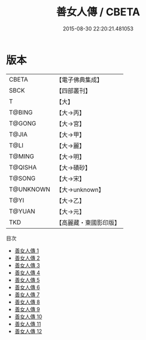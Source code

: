 #+TITLE: 善女人傳 / CBETA

#+DATE: 2015-08-30 22:20:21.481053
* 版本
 |     CBETA|【電子佛典集成】|
 |      SBCK|【四部叢刊】  |
 |         T|【大】     |
 |    T@BING|【大→丙】   |
 |    T@GONG|【大→宮】   |
 |     T@JIA|【大→甲】   |
 |      T@LI|【大→麗】   |
 |    T@MING|【大→明】   |
 |   T@QISHA|【大→磧砂】  |
 |    T@SONG|【大→宋】   |
 | T@UNKNOWN|【大→unknown】|
 |      T@YI|【大→乙】   |
 |    T@YUAN|【大→元】   |
 |       TKD|【高麗藏・東國影印版】|
目次
 - [[file:KR6r0121_001.txt][善女人傳 1]]
 - [[file:KR6r0121_002.txt][善女人傳 2]]
 - [[file:KR6r0121_003.txt][善女人傳 3]]
 - [[file:KR6r0121_004.txt][善女人傳 4]]
 - [[file:KR6r0121_005.txt][善女人傳 5]]
 - [[file:KR6r0121_006.txt][善女人傳 6]]
 - [[file:KR6r0121_007.txt][善女人傳 7]]
 - [[file:KR6r0121_008.txt][善女人傳 8]]
 - [[file:KR6r0121_009.txt][善女人傳 9]]
 - [[file:KR6r0121_010.txt][善女人傳 10]]
 - [[file:KR6r0121_011.txt][善女人傳 11]]
 - [[file:KR6r0121_012.txt][善女人傳 12]]
